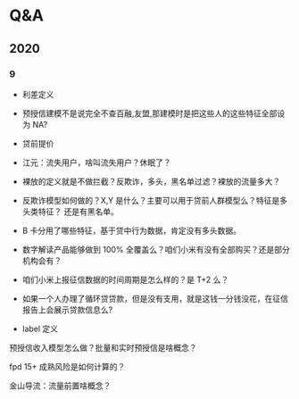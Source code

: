 * Q&A
** 2020
*** 9
- 利差定义

- 预授信建模不是说完全不查百融,友盟,那建模时是把这些人的这些特征全部设为 NA?

- 贷前提价

- 江元：流失用户，啥叫流失用户？休眠了？

- 裸放的定义就是不做拦截？反欺诈，多头，黑名单过滤？裸放的流量多大？

- 反欺诈模型如何做的？X,Y 是什么？主要可以用于贷前人群模型么？特征是多头类特征？
  还是有黑名单。

- B 卡分用了哪些特征，基于贷中行为数据，肯定没有多头数据。

- 数字解读产品能够做到 100% 全覆盖么？咱们小米有没有全部购买？还是部分机构会有？

- 咱们小米上报征信数据的时间周期是怎么样的？是 T+2 么？

- 如果一个人办理了循环贷贷款，但是没有支用，就是这钱一分钱没花，在征信报告上会展示贷款信息么?

- label 定义

预授信收入模型怎么做？批量和实时预授信是啥概念？

fpd 15+ 成熟风险是如何计算的？

金山导流：流量前置啥概念？


